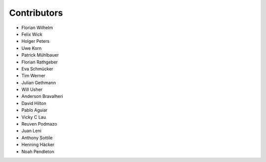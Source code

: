 ============
Contributors
============

* Florian Wilhelm
* Felix Wick
* Holger Peters
* Uwe Korn
* Patrick Mühlbauer
* Florian Rathgeber
* Eva Schmücker
* Tim Werner
* Julian Gethmann
* Will Usher
* Anderson Bravalheri
* David Hilton
* Pablo Aguiar
* Vicky C Lau
* Reuven Podmazo
* Juan Leni
* Anthony Sottile
* Henning Häcker
* Noah Pendleton

